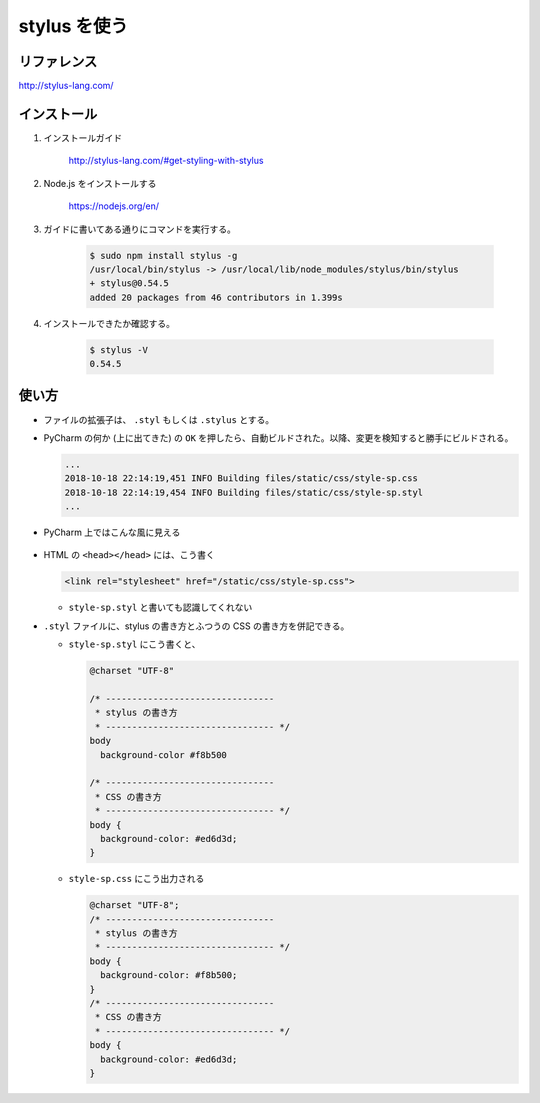 .. article::
   :date: 2018-10-18
   :title: stylus を使う
   :category: css
   :tags:
   :canonical_url: /html-css/stylus/
   :draft: false


=============
stylus を使う
=============


リファレンス
============
http://stylus-lang.com/

インストール
============
1. インストールガイド

    http://stylus-lang.com/#get-styling-with-stylus

2. Node.js をインストールする

    https://nodejs.org/en/

3. ガイドに書いてある通りにコマンドを実行する。

    .. code-block:: console

      $ sudo npm install stylus -g
      /usr/local/bin/stylus -> /usr/local/lib/node_modules/stylus/bin/stylus
      + stylus@0.54.5
      added 20 packages from 46 contributors in 1.399s

4. インストールできたか確認する。

    .. code-block:: console

      $ stylus -V
      0.54.5


使い方
============
- ファイルの拡張子は、 ``.styl`` もしくは ``.stylus`` とする。
- PyCharm の何か (上に出てきた) の ``OK`` を押したら、自動ビルドされた。以降、変更を検知すると勝手にビルドされる。

  .. code-block:: console

    ...
    2018-10-18 22:14:19,451 INFO Building files/static/css/style-sp.css
    2018-10-18 22:14:19,454 INFO Building files/static/css/style-sp.styl
    ...

- PyCharm 上ではこんな風に見える

  .. figure :: stylus-image.png

- HTML の ``<head></head>`` には、こう書く

  .. code-block:: html

    <link rel="stylesheet" href="/static/css/style-sp.css">

  - ``style-sp.styl`` と書いても認識してくれない

- ``.styl`` ファイルに、stylus の書き方とふつうの CSS の書き方を併記できる。


  - ``style-sp.styl`` にこう書くと、

    .. code-block:: css

      @charset "UTF-8"

      /* --------------------------------
       * stylus の書き方
       * -------------------------------- */
      body
        background-color #f8b500

      /* --------------------------------
       * CSS の書き方
       * -------------------------------- */
      body {
        background-color: #ed6d3d;
      }


  - ``style-sp.css`` にこう出力される

    .. code-block:: css

      @charset "UTF-8";
      /* --------------------------------
       * stylus の書き方
       * -------------------------------- */
      body {
        background-color: #f8b500;
      }
      /* --------------------------------
       * CSS の書き方
       * -------------------------------- */
      body {
        background-color: #ed6d3d;
      }
